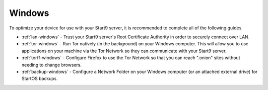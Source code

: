 .. _dg-windows:

=======
Windows
=======
To optimize your device for use with your Start9 server, it is recommended to complete all of the following guides.

* :ref:`lan-windows` - Trust your Start9 server's Root Certificate Authority in order to securely connect over LAN.
* :ref:`tor-windows` - Run Tor natively (in the background) on your Windows computer. This will allow you to use applications on your machine via the Tor Network so they can communicate with your Start9 server.
* :ref:`torff-windows` - Configure Firefox to use the Tor Network so that you can reach ".onion" sites without needing to change browsers.
* :ref:`backup-windows` - Configure a Network Folder on your Windows computer (or an attached external drive) for StartOS backups.
